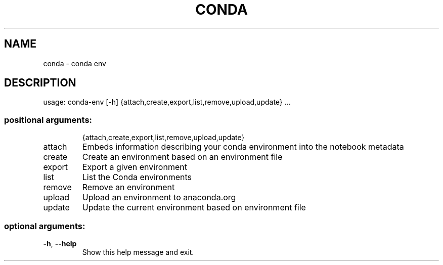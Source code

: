 .\" DO NOT MODIFY THIS FILE!  It was generated by help2man 1.47.4.
.TH CONDA "1" "12월 2017" "Anaconda, Inc." "User Commands"
.SH NAME
conda \- conda env
.SH DESCRIPTION
usage: conda\-env [\-h] {attach,create,export,list,remove,upload,update} ...
.SS "positional arguments:"
.IP
{attach,create,export,list,remove,upload,update}
.TP
attach
Embeds information describing your conda environment
into the notebook metadata
.TP
create
Create an environment based on an environment file
.TP
export
Export a given environment
.TP
list
List the Conda environments
.TP
remove
Remove an environment
.TP
upload
Upload an environment to anaconda.org
.TP
update
Update the current environment based on environment
file
.SS "optional arguments:"
.TP
\fB\-h\fR, \fB\-\-help\fR
Show this help message and exit.
